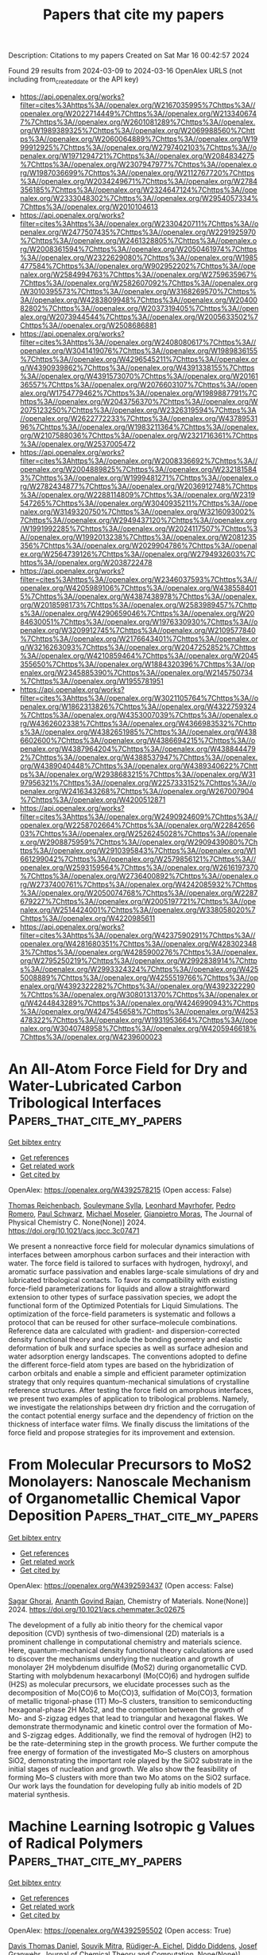 #+TITLE: Papers that cite my papers
Description: Citations to my papers
Created on Sat Mar 16 00:42:57 2024

Found 29 results from 2024-03-09 to 2024-03-16
OpenAlex URLS (not including from_created_date or the API key)
- [[https://api.openalex.org/works?filter=cites%3Ahttps%3A//openalex.org/W2167035995%7Chttps%3A//openalex.org/W2022714449%7Chttps%3A//openalex.org/W2133406747%7Chttps%3A//openalex.org/W2601081289%7Chttps%3A//openalex.org/W1989389325%7Chttps%3A//openalex.org/W2069988560%7Chttps%3A//openalex.org/W2060064889%7Chttps%3A//openalex.org/W1999912925%7Chttps%3A//openalex.org/W2797402103%7Chttps%3A//openalex.org/W1971294721%7Chttps%3A//openalex.org/W2084834275%7Chttps%3A//openalex.org/W2307947977%7Chttps%3A//openalex.org/W1987036699%7Chttps%3A//openalex.org/W2112767720%7Chttps%3A//openalex.org/W2034249671%7Chttps%3A//openalex.org/W2784356185%7Chttps%3A//openalex.org/W2324647124%7Chttps%3A//openalex.org/W2333048302%7Chttps%3A//openalex.org/W2954057334%7Chttps%3A//openalex.org/W2010104613]]
- [[https://api.openalex.org/works?filter=cites%3Ahttps%3A//openalex.org/W2330420711%7Chttps%3A//openalex.org/W2477507435%7Chttps%3A//openalex.org/W2291925970%7Chttps%3A//openalex.org/W2461328805%7Chttps%3A//openalex.org/W2008361594%7Chttps%3A//openalex.org/W2050461974%7Chttps%3A//openalex.org/W2322629080%7Chttps%3A//openalex.org/W1985477584%7Chttps%3A//openalex.org/W902952202%7Chttps%3A//openalex.org/W2584994763%7Chttps%3A//openalex.org/W2759635967%7Chttps%3A//openalex.org/W2582607092%7Chttps%3A//openalex.org/W3010395573%7Chttps%3A//openalex.org/W3168269570%7Chttps%3A//openalex.org/W4283809948%7Chttps%3A//openalex.org/W2040082802%7Chttps%3A//openalex.org/W2037319405%7Chttps%3A//openalex.org/W2073944544%7Chttps%3A//openalex.org/W2005633502%7Chttps%3A//openalex.org/W2508686881]]
- [[https://api.openalex.org/works?filter=cites%3Ahttps%3A//openalex.org/W2408080617%7Chttps%3A//openalex.org/W3041419076%7Chttps%3A//openalex.org/W1989836155%7Chttps%3A//openalex.org/W4296545211%7Chttps%3A//openalex.org/W4390939862%7Chttps%3A//openalex.org/W4391338155%7Chttps%3A//openalex.org/W4391573070%7Chttps%3A//openalex.org/W2016136557%7Chttps%3A//openalex.org/W2076603107%7Chttps%3A//openalex.org/W1754779462%7Chttps%3A//openalex.org/W1989887791%7Chttps%3A//openalex.org/W2043756370%7Chttps%3A//openalex.org/W2075123250%7Chttps%3A//openalex.org/W2326319594%7Chttps%3A//openalex.org/W2622772233%7Chttps%3A//openalex.org/W4378953196%7Chttps%3A//openalex.org/W1983211364%7Chttps%3A//openalex.org/W2107588036%7Chttps%3A//openalex.org/W2321716361%7Chttps%3A//openalex.org/W2537005472]]
- [[https://api.openalex.org/works?filter=cites%3Ahttps%3A//openalex.org/W2008336692%7Chttps%3A//openalex.org/W2004889825%7Chttps%3A//openalex.org/W2321815843%7Chttps%3A//openalex.org/W1999481271%7Chttps%3A//openalex.org/W2782434877%7Chttps%3A//openalex.org/W2036912748%7Chttps%3A//openalex.org/W2288114809%7Chttps%3A//openalex.org/W2319547265%7Chttps%3A//openalex.org/W3040935211%7Chttps%3A//openalex.org/W3149320750%7Chttps%3A//openalex.org/W3216093002%7Chttps%3A//openalex.org/W2949437120%7Chttps%3A//openalex.org/W1991992285%7Chttps%3A//openalex.org/W2024117507%7Chttps%3A//openalex.org/W1992013238%7Chttps%3A//openalex.org/W2081235356%7Chttps%3A//openalex.org/W2029904786%7Chttps%3A//openalex.org/W2564739126%7Chttps%3A//openalex.org/W2794932603%7Chttps%3A//openalex.org/W2038722478]]
- [[https://api.openalex.org/works?filter=cites%3Ahttps%3A//openalex.org/W2346037593%7Chttps%3A//openalex.org/W4205989106%7Chttps%3A//openalex.org/W4385584015%7Chttps%3A//openalex.org/W4387438978%7Chttps%3A//openalex.org/W2018598173%7Chttps%3A//openalex.org/W2583989457%7Chttps%3A//openalex.org/W4290659046%7Chttps%3A//openalex.org/W2084630051%7Chttps%3A//openalex.org/W1976330930%7Chttps%3A//openalex.org/W3209912745%7Chttps%3A//openalex.org/W2109577840%7Chttps%3A//openalex.org/W2176643401%7Chttps%3A//openalex.org/W3216263093%7Chttps%3A//openalex.org/W2047252852%7Chttps%3A//openalex.org/W4210859464%7Chttps%3A//openalex.org/W2045355650%7Chttps%3A//openalex.org/W1884320396%7Chttps%3A//openalex.org/W2345885390%7Chttps%3A//openalex.org/W2145750734%7Chttps%3A//openalex.org/W1955781951]]
- [[https://api.openalex.org/works?filter=cites%3Ahttps%3A//openalex.org/W3021105764%7Chttps%3A//openalex.org/W1862313826%7Chttps%3A//openalex.org/W4322759324%7Chttps%3A//openalex.org/W4353007039%7Chttps%3A//openalex.org/W4362602338%7Chttps%3A//openalex.org/W4366983532%7Chttps%3A//openalex.org/W4382651985%7Chttps%3A//openalex.org/W4386602600%7Chttps%3A//openalex.org/W4386694215%7Chttps%3A//openalex.org/W4387964204%7Chttps%3A//openalex.org/W4388444792%7Chttps%3A//openalex.org/W4388537947%7Chttps%3A//openalex.org/W4389040448%7Chttps%3A//openalex.org/W4389340622%7Chttps%3A//openalex.org/W2938683215%7Chttps%3A//openalex.org/W3197956321%7Chttps%3A//openalex.org/W2257333152%7Chttps%3A//openalex.org/W2416343268%7Chttps%3A//openalex.org/W267007904%7Chttps%3A//openalex.org/W4200512871]]
- [[https://api.openalex.org/works?filter=cites%3Ahttps%3A//openalex.org/W2490924609%7Chttps%3A//openalex.org/W2258702664%7Chttps%3A//openalex.org/W2284265603%7Chttps%3A//openalex.org/W2526245028%7Chttps%3A//openalex.org/W2908875959%7Chttps%3A//openalex.org/W2909439080%7Chttps%3A//openalex.org/W2910395843%7Chttps%3A//openalex.org/W1661299042%7Chttps%3A//openalex.org/W2579856121%7Chttps%3A//openalex.org/W2593159564%7Chttps%3A//openalex.org/W2616197370%7Chttps%3A//openalex.org/W2736400892%7Chttps%3A//openalex.org/W2737400761%7Chttps%3A//openalex.org/W4242085932%7Chttps%3A//openalex.org/W2050074768%7Chttps%3A//openalex.org/W2287679227%7Chttps%3A//openalex.org/W2005197721%7Chttps%3A//openalex.org/W2514424001%7Chttps%3A//openalex.org/W338058020%7Chttps%3A//openalex.org/W4220985611]]
- [[https://api.openalex.org/works?filter=cites%3Ahttps%3A//openalex.org/W4237590291%7Chttps%3A//openalex.org/W4281680351%7Chttps%3A//openalex.org/W4283023483%7Chttps%3A//openalex.org/W4285900276%7Chttps%3A//openalex.org/W2795250219%7Chttps%3A//openalex.org/W2992838914%7Chttps%3A//openalex.org/W2993324324%7Chttps%3A//openalex.org/W4255008889%7Chttps%3A//openalex.org/W4255519766%7Chttps%3A//openalex.org/W4392322282%7Chttps%3A//openalex.org/W4392322290%7Chttps%3A//openalex.org/W3080131370%7Chttps%3A//openalex.org/W4244843289%7Chttps%3A//openalex.org/W4246990943%7Chttps%3A//openalex.org/W4247545658%7Chttps%3A//openalex.org/W4253478322%7Chttps%3A//openalex.org/W1931953664%7Chttps%3A//openalex.org/W3040748958%7Chttps%3A//openalex.org/W4205946618%7Chttps%3A//openalex.org/W4239600023]]

* An All-Atom Force Field for Dry and Water-Lubricated Carbon Tribological Interfaces  :Papers_that_cite_my_papers:
:PROPERTIES:
:UUID: https://openalex.org/W4392578215
:TOPICS: Tribological Properties of Lubricants and Additives, Atomic Force Microscopy Techniques, Diamond Nanotechnology and Applications
:PUBLICATION_DATE: 2024-03-08
:END:    
    
[[elisp:(doi-add-bibtex-entry "https://doi.org/10.1021/acs.jpcc.3c07471")][Get bibtex entry]] 

- [[elisp:(progn (xref--push-markers (current-buffer) (point)) (oa--referenced-works "https://openalex.org/W4392578215"))][Get references]]
- [[elisp:(progn (xref--push-markers (current-buffer) (point)) (oa--related-works "https://openalex.org/W4392578215"))][Get related work]]
- [[elisp:(progn (xref--push-markers (current-buffer) (point)) (oa--cited-by-works "https://openalex.org/W4392578215"))][Get cited by]]

OpenAlex: https://openalex.org/W4392578215 (Open access: False)
    
[[https://openalex.org/A5043982372][Thomas Reichenbach]], [[https://openalex.org/A5018951636][Souleymane Sylla]], [[https://openalex.org/A5071269983][Leonhard Mayrhofer]], [[https://openalex.org/A5019269257][Pedro Romero]], [[https://openalex.org/A5066908616][Paul Schwarz]], [[https://openalex.org/A5082229037][Michael Moseler]], [[https://openalex.org/A5030918525][Gianpietro Moras]], The Journal of Physical Chemistry C. None(None)] 2024. https://doi.org/10.1021/acs.jpcc.3c07471 
     
We present a nonreactive force field for molecular dynamics simulations of interfaces between amorphous carbon surfaces and their interaction with water. The force field is tailored to surfaces with hydrogen, hydroxyl, and aromatic surface passivation and enables large-scale simulations of dry and lubricated tribological contacts. To favor its compatibility with existing force-field parameterizations for liquids and allow a straightforward extension to other types of surface passivation species, we adopt the functional form of the Optimized Potentials for Liquid Simulations. The optimization of the force-field parameters is systematic and follows a protocol that can be reused for other surface–molecule combinations. Reference data are calculated with gradient- and dispersion-corrected density functional theory and include the bonding geometry and elastic deformation of bulk and surface species as well as surface adhesion and water adsorption energy landscapes. The conventions adopted to define the different force-field atom types are based on the hybridization of carbon orbitals and enable a simple and efficient parameter optimization strategy that only requires quantum-mechanical simulations of crystalline reference structures. After testing the force field on amorphous interfaces, we present two examples of application to tribological problems. Namely, we investigate the relationships between dry friction and the corrugation of the contact potential energy surface and the dependency of friction on the thickness of interface water films. We finally discuss the limitations of the force field and propose strategies for its improvement and extension.    

    

* From Molecular Precursors to MoS2 Monolayers: Nanoscale Mechanism of Organometallic Chemical Vapor Deposition  :Papers_that_cite_my_papers:
:PROPERTIES:
:UUID: https://openalex.org/W4392593437
:TOPICS: Two-Dimensional Materials, Two-Dimensional Transition Metal Carbides and Nitrides (MXenes), Molecular Electronic Devices and Systems
:PUBLICATION_DATE: 2024-03-07
:END:    
    
[[elisp:(doi-add-bibtex-entry "https://doi.org/10.1021/acs.chemmater.3c02675")][Get bibtex entry]] 

- [[elisp:(progn (xref--push-markers (current-buffer) (point)) (oa--referenced-works "https://openalex.org/W4392593437"))][Get references]]
- [[elisp:(progn (xref--push-markers (current-buffer) (point)) (oa--related-works "https://openalex.org/W4392593437"))][Get related work]]
- [[elisp:(progn (xref--push-markers (current-buffer) (point)) (oa--cited-by-works "https://openalex.org/W4392593437"))][Get cited by]]

OpenAlex: https://openalex.org/W4392593437 (Open access: False)
    
[[https://openalex.org/A5030851922][Sagar Ghorai]], [[https://openalex.org/A5072894020][Ananth Govind Rajan]], Chemistry of Materials. None(None)] 2024. https://doi.org/10.1021/acs.chemmater.3c02675 
     
The development of a fully ab initio theory for the chemical vapor deposition (CVD) synthesis of two-dimensional (2D) materials is a prominent challenge in computational chemistry and materials science. Here, quantum-mechanical density functional theory calculations are used to discover the mechanisms underlying the nucleation and growth of monolayer 2H molybdenum disulfide (MoS2) during organometallic CVD. Starting with molybdenum hexacarbonyl (Mo(CO)6) and hydrogen sulfide (H2S) as molecular precursors, we elucidate processes such as the decomposition of Mo(CO)6 to Mo(CO)3, sulfidation of Mo(CO)3, formation of metallic trigonal-phase (1T) Mo–S clusters, transition to semiconducting hexagonal-phase 2H MoS2, and the competition between the growth of Mo- and S-zigzag edges that lead to triangular and hexagonal flakes. We demonstrate thermodynamic and kinetic control over the formation of Mo- and S-zigzag edges. Additionally, we find the removal of hydrogen (H2) to be the rate-determining step in the growth process. We further compute the free energy of formation of the investigated Mo–S clusters on amorphous SiO2, demonstrating the important role played by the SiO2 substrate in the initial stages of nucleation and growth. We also show the feasibility of forming Mo–S clusters with more than two Mo atoms on the SiO2 surface. Our work lays the foundation for developing fully ab initio models of 2D material synthesis.    

    

* Machine Learning Isotropic g Values of Radical Polymers  :Papers_that_cite_my_papers:
:PROPERTIES:
:UUID: https://openalex.org/W4392595502
:TOPICS: Accelerating Materials Innovation through Informatics, Computational Methods in Drug Discovery, Living Radical Polymerization
:PUBLICATION_DATE: 2024-03-08
:END:    
    
[[elisp:(doi-add-bibtex-entry "https://doi.org/10.1021/acs.jctc.3c01252")][Get bibtex entry]] 

- [[elisp:(progn (xref--push-markers (current-buffer) (point)) (oa--referenced-works "https://openalex.org/W4392595502"))][Get references]]
- [[elisp:(progn (xref--push-markers (current-buffer) (point)) (oa--related-works "https://openalex.org/W4392595502"))][Get related work]]
- [[elisp:(progn (xref--push-markers (current-buffer) (point)) (oa--cited-by-works "https://openalex.org/W4392595502"))][Get cited by]]

OpenAlex: https://openalex.org/W4392595502 (Open access: True)
    
[[https://openalex.org/A5035505130][Davis Thomas Daniel]], [[https://openalex.org/A5013014932][Souvik Mitra]], [[https://openalex.org/A5089732516][Rüdiger‐A. Eichel]], [[https://openalex.org/A5050353892][Diddo Diddens]], [[https://openalex.org/A5029944987][Josef Granwehr]], Journal of Chemical Theory and Computation. None(None)] 2024. https://doi.org/10.1021/acs.jctc.3c01252  ([[https://pubs.acs.org/doi/pdf/10.1021/acs.jctc.3c01252][pdf]])
     
Methods for electronic structure computations, such as density functional theory (DFT), are routinely used for the calculation of spectroscopic parameters to establish and validate structure–parameter correlations. DFT calculations, however, are computationally expensive for large systems such as polymers. This work explores the machine learning (ML) of isotropic g values, giso, obtained from electron paramagnetic resonance (EPR) experiments of an organic radical polymer. An ML model based on regression trees is trained on DFT-calculated g values of poly(2,2,6,6-tetramethylpiperidinyloxy-4-yl methacrylate) (PTMA) polymer structures extracted from different time frames of a molecular dynamics trajectory. The DFT-derived g values, gisocalc, for different radical densities of PTMA, are compared against experimentally derived g values obtained from in operando EPR measurements of a PTMA-based organic radical battery. The ML-predicted giso values, gisopred, were compared with gisocalc to evaluate the performance of the model. Mean deviations of gisopred from gisocalc were found to be on the order of 0.0001. Furthermore, a performance evaluation on test structures from a separate MD trajectory indicated that the model is sensitive to the radical density and efficiently learns to predict giso values even for radical densities that were not part of the training data set. Since our trained model can reproduce the changes in giso along the MD trajectory and is sensitive to the extent of equilibration of the polymer structure, it is a promising alternative to computationally more expensive DFT methods, particularly for large systems that cannot be easily represented by a smaller model system.    

    

* Stability and Electronic Structure of Nitrogen-Doped Graphene-Supported Cun (n = 1–5) Clusters in Vacuum and under Electrochemical Conditions: Toward Sensor and Catalyst Design  :Papers_that_cite_my_papers:
:PROPERTIES:
:UUID: https://openalex.org/W4392600142
:TOPICS: Structural and Functional Study of Noble Metal Nanoclusters, Molecular Electronic Devices and Systems, Formation and Properties of Nanocrystals and Nanostructures
:PUBLICATION_DATE: 2024-03-08
:END:    
    
[[elisp:(doi-add-bibtex-entry "https://doi.org/10.1021/acs.jpcc.3c06475")][Get bibtex entry]] 

- [[elisp:(progn (xref--push-markers (current-buffer) (point)) (oa--referenced-works "https://openalex.org/W4392600142"))][Get references]]
- [[elisp:(progn (xref--push-markers (current-buffer) (point)) (oa--related-works "https://openalex.org/W4392600142"))][Get related work]]
- [[elisp:(progn (xref--push-markers (current-buffer) (point)) (oa--cited-by-works "https://openalex.org/W4392600142"))][Get cited by]]

OpenAlex: https://openalex.org/W4392600142 (Open access: True)
    
[[https://openalex.org/A5066054124][Márton Guba]], [[https://openalex.org/A5085709419][Tibor Höltzl]], The Journal of Physical Chemistry C. None(None)] 2024. https://doi.org/10.1021/acs.jpcc.3c06475  ([[https://pubs.acs.org/doi/pdf/10.1021/acs.jpcc.3c06475][pdf]])
     
Here, we present a detailed computational study of the stability and the electronic structure of nitrogen-doped graphene (N4V2) supported Cun (n = 1–5) clusters, which are promising carbon-dioxide electroreduction catalysts. The binding of the clusters to the nitrogen-doped graphene and the electronic structure of these systems were investigated under vacuum and electrochemical conditions. The stability analysis showed that among the systems, the nitrogen-doped graphene bound Cu4 is the most stable in vacuum, while in an electrolyte, and at a negative potential, the N4V2–Cu3 is energetically more favorable. The ground state electronic structure of the nitrogen-doped graphene substrate undergoes topological phase transition, from a semimetallic state, and we observed a metallic and topologically trivial state after the clusters are deposited. The electrode potential adjusts the type and density of the charge carriers in the semimetallic models, while the structures containing copper exhibit bands which are deformed and relaxed by the modified number of electrons.    

    

* Fundamental Insights on the Electrochemical Nitrogen Oxidation over Metal Oxides  :Papers_that_cite_my_papers:
:PROPERTIES:
:UUID: https://openalex.org/W4392602509
:TOPICS: Ammonia Synthesis and Electrocatalysis, Catalytic Nanomaterials, Electrocatalysis for Energy Conversion
:PUBLICATION_DATE: 2024-03-08
:END:    
    
[[elisp:(doi-add-bibtex-entry "https://doi.org/10.1021/acscatal.3c05307")][Get bibtex entry]] 

- [[elisp:(progn (xref--push-markers (current-buffer) (point)) (oa--referenced-works "https://openalex.org/W4392602509"))][Get references]]
- [[elisp:(progn (xref--push-markers (current-buffer) (point)) (oa--related-works "https://openalex.org/W4392602509"))][Get related work]]
- [[elisp:(progn (xref--push-markers (current-buffer) (point)) (oa--cited-by-works "https://openalex.org/W4392602509"))][Get cited by]]

OpenAlex: https://openalex.org/W4392602509 (Open access: False)
    
[[https://openalex.org/A5040007989][J. V. P. Long]], [[https://openalex.org/A5027648567][Dong Luan]], [[https://openalex.org/A5089524415][Xihong Fu]], [[https://openalex.org/A5011392170][Huan Li]], [[https://openalex.org/A5051717534][Huijuan Jing]], [[https://openalex.org/A5004947752][Jianping Xiao]], ACS Catalysis. None(None)] 2024. https://doi.org/10.1021/acscatal.3c05307 
     
Electrocatalytic nitrogen oxidation reaction (eN2OR) has emerged as a sustainable strategy for nitrogen fixation. In this work, density functional theory calculations were performed to rationalize the reaction mechanisms, activity, and selectivity of eN2OR on metal dioxides. The anatase (101), anatase (100), and rutile (110) surfaces were investigated to obtain more generalized insights. Based on the reaction phase diagram analysis, the thermochemical mechanisms were identified as most energetically favorable for N2 and *N2O oxidation, and a theoretical activity map was constructed for eN2OR, explaining well the experimental activity trend. Anatase PtO2(100) was screened as the most active catalyst for nitrate production, which could be covered by a monolayer of *OH under the reaction conditions according to the Pourbaix diagram. A method of electric field controlling constant potential was used to calculate the electrochemical barriers on anatase PtO2(100). It was found that the electrochemical barriers of the oxygen evolution reaction will increase with the decrease of potential, while the thermochemical limiting step of the eN2OR is insensitive to potential. Thus, the eN2OR selectivity can be improved by lowering the applied potential. This work unveils fundamental insights into eN2OR and provides a unified understanding to experiments.    

    

* Charge distribution modulation of hollow flower-like tungsten doped nickel nitride for alkaline hydrogen oxidation  :Papers_that_cite_my_papers:
:PROPERTIES:
:UUID: https://openalex.org/W4392603354
:TOPICS: Electrocatalysis for Energy Conversion, Fuel Cell Membrane Technology, Memristive Devices for Neuromorphic Computing
:PUBLICATION_DATE: 2024-03-01
:END:    
    
[[elisp:(doi-add-bibtex-entry "https://doi.org/10.1016/j.cej.2024.150272")][Get bibtex entry]] 

- [[elisp:(progn (xref--push-markers (current-buffer) (point)) (oa--referenced-works "https://openalex.org/W4392603354"))][Get references]]
- [[elisp:(progn (xref--push-markers (current-buffer) (point)) (oa--related-works "https://openalex.org/W4392603354"))][Get related work]]
- [[elisp:(progn (xref--push-markers (current-buffer) (point)) (oa--cited-by-works "https://openalex.org/W4392603354"))][Get cited by]]

OpenAlex: https://openalex.org/W4392603354 (Open access: False)
    
[[https://openalex.org/A5036448935][Liwei An]], [[https://openalex.org/A5062617639][Guanyu Luo]], [[https://openalex.org/A5051262214][Jun Yang]], [[https://openalex.org/A5055911393][Jiang Zhu]], [[https://openalex.org/A5088757374][Deli Wang]], Chemical Engineering Journal. None(None)] 2024. https://doi.org/10.1016/j.cej.2024.150272 
     
Exploring efficient nickel (Ni)-based catalysts for alkaline hydrogen oxidation reaction (HOR) to replace platinum group metal (PGM) is highly essential for the development of anion exchange membrane fuel cells. Nevertheless, the HOR activity of Ni is far away from PGM owing to the strong hydrogen adsorption. Herein, the tungsten-doped nickel nitride (W-Ni3N) with modulated local charge distribution and hollow flower structure is presented to improve the HOR performance. Mechanism studies reveal that W doping induces the redistribution of local charge around Ni sites due to the electron transfer from Ni to W, which strengthens the hydroxyl adsorption and simultaneously weakens hydrogen adsorption. Benefitting from the optimized adsorption of HOR intermediates and hollow flower structure, W-Ni3N exhibits improved intrinsic activity and mass activity, which are 1.7 and 10 times higher than that of pure Ni3N, respectively. This work presents a promising way to design cost-effective electrocatalysts by fine-tuning the electronic structure.    

    

* Downshift of the Ni d band center over Ni nanoparticles in situ confined within an amorphous silicon nitride matrix  :Papers_that_cite_my_papers:
:PROPERTIES:
:UUID: https://openalex.org/W4392606271
:TOPICS: Physics and Chemistry of Schottky Barrier Height, Atomic Layer Deposition Technology, Memristive Devices for Neuromorphic Computing
:PUBLICATION_DATE: 2024-01-01
:END:    
    
[[elisp:(doi-add-bibtex-entry "https://doi.org/10.1039/d3dt04155g")][Get bibtex entry]] 

- [[elisp:(progn (xref--push-markers (current-buffer) (point)) (oa--referenced-works "https://openalex.org/W4392606271"))][Get references]]
- [[elisp:(progn (xref--push-markers (current-buffer) (point)) (oa--related-works "https://openalex.org/W4392606271"))][Get related work]]
- [[elisp:(progn (xref--push-markers (current-buffer) (point)) (oa--cited-by-works "https://openalex.org/W4392606271"))][Get cited by]]

OpenAlex: https://openalex.org/W4392606271 (Open access: False)
    
[[https://openalex.org/A5029293194][Norifumi Asakuma]], [[https://openalex.org/A5061508330][S Tada]], [[https://openalex.org/A5071503093][Tomoyuki Tamura]], [[https://openalex.org/A5068947556][Erika Kawaguchi]], [[https://openalex.org/A5019538225][Sawao Honda]], [[https://openalex.org/A5018654410][Toru Asaka]], [[https://openalex.org/A5045431460][Assil Bouzid]], [[https://openalex.org/A5041285540][Samuel Bernard]], [[https://openalex.org/A5022043890][Yuji Iwamoto]], Dalton Transactions. None(None)] 2024. https://doi.org/10.1039/d3dt04155g 
     
More covalent Ni–N bonds at Ni/amorphous Si 3 N 4 heterointerfaces resulted in downshifting the Ni d band centerand facilitating H 2 desorption.    

    

* Strong Interactions Through the Highly Polar “Early-Late” Metal-Metal Bonds Enable Single-Atom Catalysts Good Durability and Superior Bifunctional Orr/Oer Activity  :Papers_that_cite_my_papers:
:PROPERTIES:
:UUID: https://openalex.org/W4392614753
:TOPICS: Electrocatalysis for Energy Conversion, Catalytic Nanomaterials, Desulfurization Technologies for Fuels
:PUBLICATION_DATE: 2024-01-01
:END:    
    
[[elisp:(doi-add-bibtex-entry "https://doi.org/10.2139/ssrn.4750989")][Get bibtex entry]] 

- [[elisp:(progn (xref--push-markers (current-buffer) (point)) (oa--referenced-works "https://openalex.org/W4392614753"))][Get references]]
- [[elisp:(progn (xref--push-markers (current-buffer) (point)) (oa--related-works "https://openalex.org/W4392614753"))][Get related work]]
- [[elisp:(progn (xref--push-markers (current-buffer) (point)) (oa--cited-by-works "https://openalex.org/W4392614753"))][Get cited by]]

OpenAlex: https://openalex.org/W4392614753 (Open access: False)
    
[[https://openalex.org/A5001845456][Tingyu Yan]], [[https://openalex.org/A5064135822][Simone Lang]], [[https://openalex.org/A5046173291][Siyao Wang]], [[https://openalex.org/A5008514794][Shiru Lin]], [[https://openalex.org/A5062066243][Qinghai Cai]], [[https://openalex.org/A5011941921][Jingxiang Zhao]], No host. None(None)] 2024. https://doi.org/10.2139/ssrn.4750989 
     
No abstract    

    

* A doping strategy to regulate the adsorption energy of Li2S4 and Li2S to promote sulfur reduction on Chevrel phase Mo6Se8 in lithium–sulfur batteries  :Papers_that_cite_my_papers:
:PROPERTIES:
:UUID: https://openalex.org/W4392614779
:TOPICS: Lithium Battery Technologies, Lithium-ion Battery Technology, Two-Dimensional Transition Metal Carbides and Nitrides (MXenes)
:PUBLICATION_DATE: 2024-01-01
:END:    
    
[[elisp:(doi-add-bibtex-entry "https://doi.org/10.1039/d3nr06009h")][Get bibtex entry]] 

- [[elisp:(progn (xref--push-markers (current-buffer) (point)) (oa--referenced-works "https://openalex.org/W4392614779"))][Get references]]
- [[elisp:(progn (xref--push-markers (current-buffer) (point)) (oa--related-works "https://openalex.org/W4392614779"))][Get related work]]
- [[elisp:(progn (xref--push-markers (current-buffer) (point)) (oa--cited-by-works "https://openalex.org/W4392614779"))][Get cited by]]

OpenAlex: https://openalex.org/W4392614779 (Open access: False)
    
[[https://openalex.org/A5012588237][Tengfei Duan]], [[https://openalex.org/A5069062661][Dong Fan]], [[https://openalex.org/A5071261018][Zhongyun Ma]], [[https://openalex.org/A5090577152][Yong Pei]], Nanoscale. 16(10)] 2024. https://doi.org/10.1039/d3nr06009h 
     
The reaction mechanism of sulfur reduction reaction on metal doped Mo 6 Se 8 system and the linear relationship between the overpotential and adsorption energy of Li 2 S and Li 2 S 4 were studied.    

    

* Progress of Pt and iron-group transition metal alloy catalysts with high ORR activity for PEMFCs  :Papers_that_cite_my_papers:
:PROPERTIES:
:UUID: https://openalex.org/W4392624259
:TOPICS: Electrocatalysis for Energy Conversion, Fuel Cell Membrane Technology, Aqueous Zinc-Ion Battery Technology
:PUBLICATION_DATE: 2024-03-01
:END:    
    
[[elisp:(doi-add-bibtex-entry "https://doi.org/10.1016/j.jelechem.2024.118165")][Get bibtex entry]] 

- [[elisp:(progn (xref--push-markers (current-buffer) (point)) (oa--referenced-works "https://openalex.org/W4392624259"))][Get references]]
- [[elisp:(progn (xref--push-markers (current-buffer) (point)) (oa--related-works "https://openalex.org/W4392624259"))][Get related work]]
- [[elisp:(progn (xref--push-markers (current-buffer) (point)) (oa--cited-by-works "https://openalex.org/W4392624259"))][Get cited by]]

OpenAlex: https://openalex.org/W4392624259 (Open access: False)
    
[[https://openalex.org/A5065355643][Zhen Zhou]], [[https://openalex.org/A5064487127][Huijuan Zhang]], [[https://openalex.org/A5085184824][Xiaoxiong Feng]], [[https://openalex.org/A5048681849][Zhong Ma]], [[https://openalex.org/A5054903662][Zi-Feng Ma]], [[https://openalex.org/A5017670903][Yuhua Xue]], Journal of Electroanalytical Chemistry. None(None)] 2024. https://doi.org/10.1016/j.jelechem.2024.118165 
     
The performances of proton exchange membrane fuel cells (PEMFCs) are affected by the cathodic oxygen reduction reaction (ORR). Platinum (Pt)-based catalysts can effectively improve the ORR by reducing the activation energy and substantially increase the reaction rate. However, due to the scarcity and high price of Pt, the exploration of PtM alloy catalysts with low Pt loading, high ORR activity and stability has become the focus of ORR research. Therefore, this paper reviews the recent progresses of Pt and iron-group transition metal alloy catalysts with high ORR activity and stability for PEMFCs. Firstly, the ORR theoretical mechanism is introduced. Then, we discuss several types of PtM (M=Fe, Co, Ni) alloy catalysts, including binary and ternary alloys, especially to understand the effect of particle size, shape (nanostructures, hollow structure, core-shell), structure (intermetallic compounds) and supports (new carbon, MOF derivatives, metal oxides) on the utilization rate of Pt and the ORR catalytic performance, including the ORR catalytic activity and stability. Finally, we analyze the remaining challenges and the future of PtM alloy catalysts.    

    

* In pursuit of a bifunctional designing toward highly efficient overall water splitting in a hydrogen-functionalized two-dimensional covalent organic framework via single transition metal mapping  :Papers_that_cite_my_papers:
:PROPERTIES:
:UUID: https://openalex.org/W4392626253
:TOPICS: Photocatalytic Materials for Solar Energy Conversion, Porous Crystalline Organic Frameworks for Energy and Separation Applications, Electrocatalysis for Energy Conversion
:PUBLICATION_DATE: 2024-04-01
:END:    
    
[[elisp:(doi-add-bibtex-entry "https://doi.org/10.1016/j.ijhydene.2024.03.044")][Get bibtex entry]] 

- [[elisp:(progn (xref--push-markers (current-buffer) (point)) (oa--referenced-works "https://openalex.org/W4392626253"))][Get references]]
- [[elisp:(progn (xref--push-markers (current-buffer) (point)) (oa--related-works "https://openalex.org/W4392626253"))][Get related work]]
- [[elisp:(progn (xref--push-markers (current-buffer) (point)) (oa--cited-by-works "https://openalex.org/W4392626253"))][Get cited by]]

OpenAlex: https://openalex.org/W4392626253 (Open access: False)
    
[[https://openalex.org/A5068270980][Chunyao Fang]], [[https://openalex.org/A5085811877][Di Liu]], [[https://openalex.org/A5036599698][Qiang Zhang]], [[https://openalex.org/A5063219630][Guiju Liu]], [[https://openalex.org/A5008325964][Chenglong Shi]], [[https://openalex.org/A5008098636][Jingcheng Xu]], International Journal of Hydrogen Energy. 62(None)] 2024. https://doi.org/10.1016/j.ijhydene.2024.03.044 
     
Developing highly active metal-based single-atom catalysts (SACs), as a thriving topic in overall water-splitting, can maximum atom utilization efficiency and yet entail high activity, and bifunctional hydrogen evolution reaction (HER)/oxygen evolution reaction (OER) electrocatalysts can enable more efficient overall water-splitting meanwhile reducing the cost than two individual unifunctional electrocatalysts. Bifunctional HER/OER SACs are thus of enormous economic importance and scientific interest. Herein, using density functional theory (DFT) calculations, a design of the optimal bifunctional SACs was achieved, namely, C30N12Se6H12 supported Rh (Rh@CNSeH). Also worth noting is that Rh@CNSeH stands out among 23 candidates and holds the promise of as an efficient bifunctional catalyst due to low HER/OER overpotential of 0.003/0.39 V, outperforming the commercial Pt (0.09 V)/IrO2 (0.55 V) and achieving the overall water-splitting. Good stability demonstrated by calculations of ab initio molecular dynamics simulation, antioxidant capacity and Pourbaix diagram ensured the implementation of Rh@CNSeH in ambient conditions. Remarkably, ΔGOH* can act as an energy descriptor to reveal and even predict the OER activity trend, whose changing trend can be quantitatively described by charge transfer descriptor (Bader charge analysis) and electronic structure descriptors (d-band center and integrated crystal orbital Hamilton population (ICOHP)). Moreover, an intrinsic descriptor (φ) coupled with the electronegativity and the d-electrons number of transition-metal can give a reasonable prediction and explanation for the catalytic activity origin. Finally, we built a bridge for structure-property relationship from intrinsic characteristics to Bader charge, to d-band center, to ICOHP and then to free energies of intermediates, which can intuitively herald the activity origin of OER and give a reasonable guidance toward high-efficient designing for SACs.    

    

* Comparative study and screening of Single-Atom and homonuclear Dual-Atom catalysts for NO reduction via electrocatalysis  :Papers_that_cite_my_papers:
:PROPERTIES:
:UUID: https://openalex.org/W4392637842
:TOPICS: Ammonia Synthesis and Electrocatalysis, Catalytic Nanomaterials, Electrocatalysis for Energy Conversion
:PUBLICATION_DATE: 2024-06-01
:END:    
    
[[elisp:(doi-add-bibtex-entry "https://doi.org/10.1016/j.fuel.2024.131432")][Get bibtex entry]] 

- [[elisp:(progn (xref--push-markers (current-buffer) (point)) (oa--referenced-works "https://openalex.org/W4392637842"))][Get references]]
- [[elisp:(progn (xref--push-markers (current-buffer) (point)) (oa--related-works "https://openalex.org/W4392637842"))][Get related work]]
- [[elisp:(progn (xref--push-markers (current-buffer) (point)) (oa--cited-by-works "https://openalex.org/W4392637842"))][Get cited by]]

OpenAlex: https://openalex.org/W4392637842 (Open access: False)
    
[[https://openalex.org/A5082789332][Xiuxia Zhang]], [[https://openalex.org/A5025509894][Lianxin Xia]], [[https://openalex.org/A5089860490][Yanze Li]], [[https://openalex.org/A5035687104][Hongqing Feng]], [[https://openalex.org/A5005801799][Xinwei Wang]], [[https://openalex.org/A5072806288][Jiali Yu]], Fuel. 366(None)] 2024. https://doi.org/10.1016/j.fuel.2024.131432 
     
No abstract    

    

* Explainable AI for optimizing oxygen reduction on Pt monolayer core–shell catalysts  :Papers_that_cite_my_papers:
:PROPERTIES:
:UUID: https://openalex.org/W4392644700
:TOPICS: Accelerating Materials Innovation through Informatics, Electrocatalysis for Energy Conversion, Fuel Cell Membrane Technology
:PUBLICATION_DATE: 2024-03-11
:END:    
    
[[elisp:(doi-add-bibtex-entry "https://doi.org/10.1002/elsa.202300028")][Get bibtex entry]] 

- [[elisp:(progn (xref--push-markers (current-buffer) (point)) (oa--referenced-works "https://openalex.org/W4392644700"))][Get references]]
- [[elisp:(progn (xref--push-markers (current-buffer) (point)) (oa--related-works "https://openalex.org/W4392644700"))][Get related work]]
- [[elisp:(progn (xref--push-markers (current-buffer) (point)) (oa--cited-by-works "https://openalex.org/W4392644700"))][Get cited by]]

OpenAlex: https://openalex.org/W4392644700 (Open access: True)
    
[[https://openalex.org/A5042598101][Noushin Omidvar]], [[https://openalex.org/A5017516464][Shih‐Han Wang]], [[https://openalex.org/A5032528268][Yang Huang]], [[https://openalex.org/A5081496977][Hemanth Somarajan Pillai]], [[https://openalex.org/A5038647492][Andy Athawale]], [[https://openalex.org/A5068216772][Siwen Wang]], [[https://openalex.org/A5086736683][Luke E.K. Achenie]], [[https://openalex.org/A5040429065][Hongliang Xin]], Electrochemical science advances. None(None)] 2024. https://doi.org/10.1002/elsa.202300028  ([[https://onlinelibrary.wiley.com/doi/pdfdirect/10.1002/elsa.202300028][pdf]])
     
Abstract As a subfield of artificial intelligence (AI), machine learning (ML) has emerged as a versatile tool in accelerating catalytic materials discovery because of its ability to find complex patterns in high‐dimensional data. While the intricacy of cutting‐edge ML models, such as deep learning, makes them powerful, it also renders decision‐making processes challenging to explain. Recent advances in explainable AI technologies, which aim to make the inner workings of ML models understandable to humans, have considerably increased our capacity to gain insights from data. In this study, taking the oxygen reduction reaction (ORR) on {111}‐oriented Pt monolayer core–shell catalysts as an example, we show how the recently developed theory‐infused neural network (TinNet) algorithm enables a rapid search for optimal site motifs with the chemisorption energy of hydroxyl (OH) as a single descriptor, revealing the underlying physical factors that govern the variations in site reactivity. By exploring a broad design space of Pt monolayer core–shell alloys ( candidates) that were generated from thermodynamically stable bulk structures in existing material databases, we identified novel alloy systems along with previously known catalysts in the goldilocks zone of reactivity properties. SHAP (SHapley Additive exPlanations) analysis reveals the important role of adsorbate resonance energies that originate from ‐band interactions in chemical bonding at metal surfaces. Extracting physical insights into surface reactivity with explainable AI opens up new design pathways for optimizing catalytic performance beyond active sites.    

    

* Tailoring Schottky Barriers and Active Sites in Bi-metallic Cluster Mesoporous Carbon Nitride Heterostructures nanocomposite for Hydrogen Evolution with In-situ insights  :Papers_that_cite_my_papers:
:PROPERTIES:
:UUID: https://openalex.org/W4392651361
:TOPICS: Photocatalytic Materials for Solar Energy Conversion, Formation and Properties of Nanocrystals and Nanostructures, Electrocatalysis for Energy Conversion
:PUBLICATION_DATE: 2024-03-11
:END:    
    
[[elisp:(doi-add-bibtex-entry "https://doi.org/10.21203/rs.3.rs-3971500/v1")][Get bibtex entry]] 

- [[elisp:(progn (xref--push-markers (current-buffer) (point)) (oa--referenced-works "https://openalex.org/W4392651361"))][Get references]]
- [[elisp:(progn (xref--push-markers (current-buffer) (point)) (oa--related-works "https://openalex.org/W4392651361"))][Get related work]]
- [[elisp:(progn (xref--push-markers (current-buffer) (point)) (oa--cited-by-works "https://openalex.org/W4392651361"))][Get cited by]]

OpenAlex: https://openalex.org/W4392651361 (Open access: False)
    
[[https://openalex.org/A5050605617][Vempuluru Navakoteswara Rao]], [[https://openalex.org/A5094116274][Kwon hukwon]], [[https://openalex.org/A5094116275][M Nagaveni]], [[https://openalex.org/A5065479719][P. Ravi]], [[https://openalex.org/A5004049599][Yonghee Lee]], [[https://openalex.org/A5008890338][Seong Jae Lee]], [[https://openalex.org/A5018840226][Kyeounghak Kim]], [[https://openalex.org/A5052801408][M.V. Shankar]], [[https://openalex.org/A5065877264][Jung Ho Yoo]], [[https://openalex.org/A5083517165][Chang-Hoi Ahn]], [[https://openalex.org/A5081731391][Sang‐Jae Kim]], [[https://openalex.org/A5014647558][Jun-Mo Yang]], No host. None(None)] 2024. https://doi.org/10.21203/rs.3.rs-3971500/v1 
     
Abstract The advancement of photocatalysis relies on the development of novel hetero-structured materials with unique architectures. In this study, we successfully synthesized a hetero-structured g-C 3 N 4 (GCN) material with a distinctive surface modification. To further enhance its photocatalytic performance, we optimized the Ag-Ni concentration to maximize the active sites for hydrogen evolution reactions. By using systematic physicochemical characterizations and density functional theory (DFT) calculations, we elucidated the pivotal role of graphitic carbon nitride (g-C 3 N 4 ) in facilitating the formation of an efficient charge transfer channel and promoting the effective generation and separation of photo-generated carriers. From the DFT calculations, we also demonstrated that the Ag-Ni nanoparticles provide more efficient active sites than Ni nanoparticles for water splitting and hydrogen evolution and In-situ TEM exploration. Furthermore, the hetero microstructure consisting of thin g-C 3 N 4 nano scrolls has a crucial role in shortening the migration distance of the carriers, effectively suppressing carrier recombination. Consequently, these extraordinary characteristics resulted in a superior solar light-driven photocatalytic H 2 evolution rate of 2507 µmol h − 1 g − 1 , surpassing the rate achieved by bulk g-C 3 N 4 by a remarkable 18.6-folds. Moreover, the apparent quantum efficiency of this hetero-structured material reached an exceptional value of 1.6% under a 1.5 G air mass filter.    

    

* Progress on the Design of Electrocatalysts for Large‐Current Hydrogen Production by Tuning Thermodynamic and Kinetic Factors  :Papers_that_cite_my_papers:
:PROPERTIES:
:UUID: https://openalex.org/W4392652526
:TOPICS: Electrocatalysis for Energy Conversion, Fuel Cell Membrane Technology, Materials and Methods for Hydrogen Storage
:PUBLICATION_DATE: 2024-03-11
:END:    
    
[[elisp:(doi-add-bibtex-entry "https://doi.org/10.1002/adfm.202316296")][Get bibtex entry]] 

- [[elisp:(progn (xref--push-markers (current-buffer) (point)) (oa--referenced-works "https://openalex.org/W4392652526"))][Get references]]
- [[elisp:(progn (xref--push-markers (current-buffer) (point)) (oa--related-works "https://openalex.org/W4392652526"))][Get related work]]
- [[elisp:(progn (xref--push-markers (current-buffer) (point)) (oa--cited-by-works "https://openalex.org/W4392652526"))][Get cited by]]

OpenAlex: https://openalex.org/W4392652526 (Open access: False)
    
[[https://openalex.org/A5013973657][Ye Li]], [[https://openalex.org/A5025758975][Aixin Feng]], [[https://openalex.org/A5063502436][Linjie Dai]], [[https://openalex.org/A5065207511][Shenglin Xiong]], [[https://openalex.org/A5061326158][Xuguang An]], [[https://openalex.org/A5065207511][Shenglin Xiong]], [[https://openalex.org/A5075190712][Changhua An]], Advanced Functional Materials. None(None)] 2024. https://doi.org/10.1002/adfm.202316296 
     
Abstract Electrochemical water splitting to produce green hydrogen offers a promising technology for renewable energy conversion and storage, as well as realizing carbon neutrality. The efficiency, stability, and cost of electrocatalysts toward hydrogen evolution reaction (HER) and electrocatalytic overall water splitting (EOWS) at large current densities are essential for practical application. In this review, the key factors that determine the catalytic performance of electrocatalysts at large current densities are summarized from the angel of thermodynamic and kinetic correlation. The corresponding design strategies are presented. The electronic structure and density of active sites that affect the adsorption/desorption of intermediates are considered as the thermodynamic aspects, while charge transfer and mass transport capabilities closely associated with electrode resistance and intermediate diffusion are assigned as kinetic effects. Recent development of bifunctional and integrated electrocatalysts toward EOWS is also discussed in detail. Finally, the perspective and direction on the electrocatalytic water splitting under large current density are proposed. This comprehensive overview will offer profound insights and guidance for the continued advancement of this field.    

    

* A strongly coupled Ru–CrOx cluster–cluster heterostructure for efficient alkaline hydrogen electrocatalysis  :Papers_that_cite_my_papers:
:PROPERTIES:
:UUID: https://openalex.org/W4392657448
:TOPICS: Electrocatalysis for Energy Conversion, Electrochemical Reduction of CO2 to Fuels, Catalytic Nanomaterials
:PUBLICATION_DATE: 2024-03-11
:END:    
    
[[elisp:(doi-add-bibtex-entry "https://doi.org/10.1038/s41929-024-01126-3")][Get bibtex entry]] 

- [[elisp:(progn (xref--push-markers (current-buffer) (point)) (oa--referenced-works "https://openalex.org/W4392657448"))][Get references]]
- [[elisp:(progn (xref--push-markers (current-buffer) (point)) (oa--related-works "https://openalex.org/W4392657448"))][Get related work]]
- [[elisp:(progn (xref--push-markers (current-buffer) (point)) (oa--cited-by-works "https://openalex.org/W4392657448"))][Get cited by]]

OpenAlex: https://openalex.org/W4392657448 (Open access: False)
    
[[https://openalex.org/A5077024166][Bingxing Zhang]], [[https://openalex.org/A5010577284][Jianmei Wang]], [[https://openalex.org/A5081085461][Guimei Liu]], [[https://openalex.org/A5001448799][Christian Weiß]], [[https://openalex.org/A5035906875][Danqing Liu]], [[https://openalex.org/A5087261089][Yaping Chen]], [[https://openalex.org/A5004081762][Lixue Xia]], [[https://openalex.org/A5047600031][Peng Zhou]], [[https://openalex.org/A5053843921][Mingxia Gao]], [[https://openalex.org/A5082909829][Yongfeng Liu]], [[https://openalex.org/A5005627824][Jian Chen]], [[https://openalex.org/A5029624856][Yushan Yan]], [[https://openalex.org/A5069700804][Minhua Shao]], [[https://openalex.org/A5053786338][Hongge Pan]], [[https://openalex.org/A5023088239][Wenping Sun]], Nature Catalysis. None(None)] 2024. https://doi.org/10.1038/s41929-024-01126-3 
     
No abstract    

    

* Mechanistic insight into the catalytic CO oxidation and SO2 resistance over Mo-decorated Pt/TiO2 catalyst: The essential role of Mo  :Papers_that_cite_my_papers:
:PROPERTIES:
:UUID: https://openalex.org/W4392660230
:TOPICS: Catalytic Nanomaterials, Catalytic Dehydrogenation of Light Alkanes, Gas Sensing Technology and Materials
:PUBLICATION_DATE: 2024-03-01
:END:    
    
[[elisp:(doi-add-bibtex-entry "https://doi.org/10.1016/j.cej.2024.150319")][Get bibtex entry]] 

- [[elisp:(progn (xref--push-markers (current-buffer) (point)) (oa--referenced-works "https://openalex.org/W4392660230"))][Get references]]
- [[elisp:(progn (xref--push-markers (current-buffer) (point)) (oa--related-works "https://openalex.org/W4392660230"))][Get related work]]
- [[elisp:(progn (xref--push-markers (current-buffer) (point)) (oa--cited-by-works "https://openalex.org/W4392660230"))][Get cited by]]

OpenAlex: https://openalex.org/W4392660230 (Open access: False)
    
[[https://openalex.org/A5073326341][Yu Chen]], [[https://openalex.org/A5065234959][Charles Q. Yang]], [[https://openalex.org/A5022110710][Ruichen Wang]], [[https://openalex.org/A5014857485][Geyu Dai]], [[https://openalex.org/A5056355450][Hui Chen]], [[https://openalex.org/A5070233080][Zhiwei Huang]], [[https://openalex.org/A5035684534][Huawang Zhao]], [[https://openalex.org/A5018043906][Zhen Zhou]], [[https://openalex.org/A5051976562][Xiaomin Wu]], [[https://openalex.org/A5039243487][Guohua Jing]], Chemical Engineering Journal. None(None)] 2024. https://doi.org/10.1016/j.cej.2024.150319 
     
The problem of CO oxidation in incomplete combustion from steel industry is that the deactivation of Pt-based catalysts by SO2. Here, we have elaborately designed a series of Mo-decorated 0.1 wt% Pt/TiO2 catalyst (Pt/Mo/Ti) catalyst. The catalytic test showed that the Pt/3Mo/Ti catalyst achieved 100 % CO conversion above 200 °C and maintained excellent long-term catalytic stability in the presence of SO2. The enhancement in SO2-tolerance ability was due to the suitable Brønsted acidity to weaken the SO2 adsorption and strong charge transfer ability to reduce the oxidation of SO2 to SO3. Aberration-corrected scanning transmission electron microscopy (STEM) suggests that the Pt-O-Mo species are present in atomically dispersed form in the Pt/3Mo/Ti catalyst. The surface O = MoO4 sites with terminal Mo = O bond prevented SO2 from reacting with platinum, thus inhibiting its migration to TiO2 and TiOSO4 formation. We also revealed the strong interaction between platinum and molybdenum and characterized the CO oxidation pathway in the presence of SO2. This research offers new insights into the mechanism of the catalytic CO oxidation and SO2 resistance over Mo-decorated Pt/TiO2 catalyst.    

    

* A review on synthesis and modification of cobalt-molybdenum based sulfides as hydrogen and oxygen evolution catalysts for water electrolysis  :Papers_that_cite_my_papers:
:PROPERTIES:
:UUID: https://openalex.org/W4392660622
:TOPICS: Electrocatalysis for Energy Conversion, Aqueous Zinc-Ion Battery Technology, Electrochemical Detection of Heavy Metal Ions
:PUBLICATION_DATE: 2024-03-01
:END:    
    
[[elisp:(doi-add-bibtex-entry "https://doi.org/10.1016/j.cinorg.2024.100043")][Get bibtex entry]] 

- [[elisp:(progn (xref--push-markers (current-buffer) (point)) (oa--referenced-works "https://openalex.org/W4392660622"))][Get references]]
- [[elisp:(progn (xref--push-markers (current-buffer) (point)) (oa--related-works "https://openalex.org/W4392660622"))][Get related work]]
- [[elisp:(progn (xref--push-markers (current-buffer) (point)) (oa--cited-by-works "https://openalex.org/W4392660622"))][Get cited by]]

OpenAlex: https://openalex.org/W4392660622 (Open access: True)
    
[[https://openalex.org/A5073501391][Jie Zhang]], [[https://openalex.org/A5026246996][Chunlin Hu]], [[https://openalex.org/A5039904213][Peng Deng]], [[https://openalex.org/A5060296132][Yan-Hong Yin]], Chemistry of Inorganic Materials. None(None)] 2024. https://doi.org/10.1016/j.cinorg.2024.100043 
     
Hydrogen energy as the alternative to fossil fuel received wide attention. Among different methods of hydrogen production, water electrolysis is the cleanest and most promising method. However, its development is greatly limited by hydrogen evolution reaction (HER) reaction and oxygen evolution reaction (OER) reaction. Therefore, it is very necessary to develop low-cost, high activity, and good stability of non-precious metal catalyst to replace the precious metal catalyst (Pt, RuO2), and to further reduce overpotential and power consumption. To date, great efforts have been made to develop transition metal compounds with electrocatalytic performance, such as sulfides, oxides, and carbides materials. Especially, transition metal sulfides play a very important role as catalysts and have attracted wide attention for their structural adjustability, high abundance, and mild preparation process. In this introduction, we focus on the role of transition metal sulfides in catalysts for water electrolysis, especially in a few most studied sulfides such as cobalt/molybdenum based sulfides and the recently reported homogeneous cobalt-molybdenum based sulfides, in which cobalt acts as a key element. Composition, morphology, and size are the most important factors that influence the intrinsic activity, electrical conductivity, and electronic structure of these transition metal sulfides. Besides, the effect of carbon nanomaterials as carrier materials is also discussed. The aim of this review is to emphasize the great potentials of cobalt and molybdenum based sulfides with high performance, and to help improve the performance of existing sulfides and explore new modification methods.    

    

* Interface oxidation induced amorphous/crystalline 1D hollandite Rb0.17IrO2 for efficient oxygen evolution reaction  :Papers_that_cite_my_papers:
:PROPERTIES:
:UUID: https://openalex.org/W4392660887
:TOPICS: Electrocatalysis for Energy Conversion, Advanced Materials for Smart Windows, Catalytic Nanomaterials
:PUBLICATION_DATE: 2024-03-01
:END:    
    
[[elisp:(doi-add-bibtex-entry "https://doi.org/10.1016/j.apsusc.2024.159881")][Get bibtex entry]] 

- [[elisp:(progn (xref--push-markers (current-buffer) (point)) (oa--referenced-works "https://openalex.org/W4392660887"))][Get references]]
- [[elisp:(progn (xref--push-markers (current-buffer) (point)) (oa--related-works "https://openalex.org/W4392660887"))][Get related work]]
- [[elisp:(progn (xref--push-markers (current-buffer) (point)) (oa--cited-by-works "https://openalex.org/W4392660887"))][Get cited by]]

OpenAlex: https://openalex.org/W4392660887 (Open access: False)
    
[[https://openalex.org/A5032107505][Danni Li]], [[https://openalex.org/A5002152947][Anhui Zhou]], [[https://openalex.org/A5064789384][Xiang Shao]], [[https://openalex.org/A5079098289][Lin Zhu]], [[https://openalex.org/A5021827773][Youwei Du]], [[https://openalex.org/A5084812419][Limei Cao]], [[https://openalex.org/A5008669070][Chenglong Ma]], [[https://openalex.org/A5029886716][Jie Yang]], Applied Surface Science. None(None)] 2024. https://doi.org/10.1016/j.apsusc.2024.159881 
     
Recently, surface reconstruction derived from Ir-based derivatives could achieve satisfactory oxygen evolution performance. Herein, ultra-long nanowire hollandite structured Rb0.17IrO2 was synthesized and a nano-amorphous layer with a thickness of ∼1.5 nm was achieved by interfacial oxidation treatment. The prepared catalyst exhibits outstanding water oxidation activity with an oxygen evolution reaction (OER) current density of 10 mA cm−2 at 330 mV for robust continuous operation in acidic media. Through the spectroscopic and density functional theory (DFT) theoretical calculations, we demonstrate that the nano-amorphous layers induced by interfacial oxidation on the one-dimensional (1D)-nanowire surface have enhanced O-2p centers and increased Ir-O hybridization compared to the bulk Rb0.17IrO2 phase, which essentially balances the adsorption energy of the intermediates. Effectively incorporating surface reconstruction behavior could significantly improve catalyst activity. This work effectively combines 1D Ir-based materials and surface reconstruction, which provides a strategy for the subsequent full utilization of Ir-based materials applied on OER process.    

    

* Heterojunction of MXenes and MN4–graphene: Machine learning to accelerate the design of bifunctional oxygen electrocatalysts  :Papers_that_cite_my_papers:
:PROPERTIES:
:UUID: https://openalex.org/W4392661236
:TOPICS: Two-Dimensional Transition Metal Carbides and Nitrides (MXenes), Memristive Devices for Neuromorphic Computing, Photocatalytic Materials for Solar Energy Conversion
:PUBLICATION_DATE: 2024-03-01
:END:    
    
[[elisp:(doi-add-bibtex-entry "https://doi.org/10.1016/j.jcis.2024.03.073")][Get bibtex entry]] 

- [[elisp:(progn (xref--push-markers (current-buffer) (point)) (oa--referenced-works "https://openalex.org/W4392661236"))][Get references]]
- [[elisp:(progn (xref--push-markers (current-buffer) (point)) (oa--related-works "https://openalex.org/W4392661236"))][Get related work]]
- [[elisp:(progn (xref--push-markers (current-buffer) (point)) (oa--cited-by-works "https://openalex.org/W4392661236"))][Get cited by]]

OpenAlex: https://openalex.org/W4392661236 (Open access: False)
    
[[https://openalex.org/A5021919979][Xue Bai]], [[https://openalex.org/A5067079504][Sen Lu]], [[https://openalex.org/A5065267972][Pei Song]], [[https://openalex.org/A5057780297][Zepeng Jia]], [[https://openalex.org/A5022933774][Zi Gao]], [[https://openalex.org/A5040111779][Tongjang Peng]], [[https://openalex.org/A5069796893][Zhiguo Wang]], [[https://openalex.org/A5044278509][Qi Jiang]], [[https://openalex.org/A5051174606][Hong‐Ling Cui]], [[https://openalex.org/A5016364450][Weizhi Tian]], [[https://openalex.org/A5064403200][Rong Feng]], [[https://openalex.org/A5004278262][Zhiyong Liang]], [[https://openalex.org/A5002645765][Qin Kang]], [[https://openalex.org/A5007869766][Hongkuan Yuan]], Journal of Colloid and Interface Science. None(None)] 2024. https://doi.org/10.1016/j.jcis.2024.03.073 
     
Oxygen reduction reaction (ORR) and oxygen evolution reaction (OER) are essential for the development of excellent bifunctional electrocatalysts, which are key functions in clean energy production. The emphasis of this study lies in the rapid design and investigation of 153 MN4–graphene (Gra)/ MXene (M2NO) electrocatalysts for ORR/OER catalytic activity using machine learning (ML) and density functional theory (DFT). The DFT results indicated that CoN4–Gra/Ti2NO had both good ORR (0.37 V) and OER (0.30 V) overpotentials, while TiN4–Gra/M2NO and MN4–Gra/Cr2NO had high overpotentials. Our research further indicated orbital spin polarization and d-band centers far from the Fermi energy level, affecting the adsorption energy of oxygen-containing intermediates and thus reducing the catalytic activity. The ML results showed that the gradient boosting regression (GBR) model successfully predicted the overpotentials of the monofunctional catalysts RhN4–Gra/Ti2NO (ORR, 0.39 V) and RuN4–Gra/W2NO (OER, 0.45 V) as well as the overpotentials of the bifunctional catalyst RuN4–Gra/W2NO (ORR, 0.39 V; OER, 0.45 V). The symbolic regression (SR) algorithm was used to construct the overpotential descriptors without environmental variable features to accelerate the catalyst screening and shorten the trial-and-error costs from the source, providing a reliable theoretical basis for the experimental synthesis of MXene heterostructures.    

    

* Progress in the development of copper oxide-based materials for electrochemical water splitting  :Papers_that_cite_my_papers:
:PROPERTIES:
:UUID: https://openalex.org/W4392678378
:TOPICS: Formation and Properties of Nanocrystals and Nanostructures, Zinc Oxide Nanostructures, Aqueous Zinc-Ion Battery Technology
:PUBLICATION_DATE: 2024-04-01
:END:    
    
[[elisp:(doi-add-bibtex-entry "https://doi.org/10.1016/j.ijhydene.2024.02.377")][Get bibtex entry]] 

- [[elisp:(progn (xref--push-markers (current-buffer) (point)) (oa--referenced-works "https://openalex.org/W4392678378"))][Get references]]
- [[elisp:(progn (xref--push-markers (current-buffer) (point)) (oa--related-works "https://openalex.org/W4392678378"))][Get related work]]
- [[elisp:(progn (xref--push-markers (current-buffer) (point)) (oa--cited-by-works "https://openalex.org/W4392678378"))][Get cited by]]

OpenAlex: https://openalex.org/W4392678378 (Open access: False)
    
[[https://openalex.org/A5077154706][Muhammad Sajid]], [[https://openalex.org/A5065951501][Wajeeha Qayyum]], [[https://openalex.org/A5005100290][Ahmed Jadah Farhan]], [[https://openalex.org/A5006736207][Muhammad Azam Qamar]], [[https://openalex.org/A5060080598][Haq Nawaz]], International Journal of Hydrogen Energy. 62(None)] 2024. https://doi.org/10.1016/j.ijhydene.2024.02.377 
     
Carbon-containing fuels, major energy sources, pose environmental challenges with their greenhouse gas emissions. Addressing the imperative for clean energy in our industrialized era, copper oxide emerges as a viable electrocatalyst for hydrogen production through water splitting, offering an eco-friendly alternative to precious metals. Electrolytic water splitting using copper oxide proves highly efficient, ensuring rapid and uncontaminated hydrogen production. Researchers globally are actively pursuing economically viable implementations of this process. This study exclusively focuses on CuO-based nanostructures, exploring their role as efficient electrocatalysts in the oxygen evolution reaction (OER) and hydrogen evolution reaction (HER). It investigates various environmentally friendly synthesis methods and analyzes the crystal structure of copper oxide under different parameters. Assessing CuO-based catalyst activity in OER and HER under diverse conditions, the study provides a comprehensive overview of their electrocatalytic performance in water splitting. Integrating this knowledge with catalyst developments holds promise for advancing sustainable hydrogen production. The study concludes by discussing future research aspects and pinpointing gaps to guide the development of cost-effective and efficient electrocatalysts.    

    

* Controlling the Collision Type and Frequency of Single Pt Nanoparticles at Chemically Modified Gold Electrodes  :Papers_that_cite_my_papers:
:PROPERTIES:
:UUID: https://openalex.org/W4392701778
:TOPICS: Electrochemical Detection of Heavy Metal Ions, Electrocatalysis for Energy Conversion, Molecular Electronic Devices and Systems
:PUBLICATION_DATE: 2024-03-12
:END:    
    
[[elisp:(doi-add-bibtex-entry "https://doi.org/10.1021/acs.analchem.3c04668")][Get bibtex entry]] 

- [[elisp:(progn (xref--push-markers (current-buffer) (point)) (oa--referenced-works "https://openalex.org/W4392701778"))][Get references]]
- [[elisp:(progn (xref--push-markers (current-buffer) (point)) (oa--related-works "https://openalex.org/W4392701778"))][Get related work]]
- [[elisp:(progn (xref--push-markers (current-buffer) (point)) (oa--cited-by-works "https://openalex.org/W4392701778"))][Get cited by]]

OpenAlex: https://openalex.org/W4392701778 (Open access: False)
    
[[https://openalex.org/A5094126189][Audrey Pumford]], [[https://openalex.org/A5054813474][Raymond P. White]], Analytical Chemistry. None(None)] 2024. https://doi.org/10.1021/acs.analchem.3c04668 
     
No abstract    

    

* Revealing Local and Directional Aspects of Catalytic Active Sites by the Nuclear and Surface Electrostatic Potential  :Papers_that_cite_my_papers:
:PROPERTIES:
:UUID: https://openalex.org/W4392701786
:TOPICS: Accelerating Materials Innovation through Informatics, Noncovalent Interactions in Molecular Crystals and Supramolecular Chemistry, Advancements in Density Functional Theory
:PUBLICATION_DATE: 2024-03-12
:END:    
    
[[elisp:(doi-add-bibtex-entry "https://doi.org/10.1021/acs.jpcc.3c08512")][Get bibtex entry]] 

- [[elisp:(progn (xref--push-markers (current-buffer) (point)) (oa--referenced-works "https://openalex.org/W4392701786"))][Get references]]
- [[elisp:(progn (xref--push-markers (current-buffer) (point)) (oa--related-works "https://openalex.org/W4392701786"))][Get related work]]
- [[elisp:(progn (xref--push-markers (current-buffer) (point)) (oa--cited-by-works "https://openalex.org/W4392701786"))][Get cited by]]

OpenAlex: https://openalex.org/W4392701786 (Open access: False)
    
[[https://openalex.org/A5036960935][Joakim Halldin Stenlid]], [[https://openalex.org/A5014248031][Frank Abild‐Pedersen]], The Journal of Physical Chemistry C. None(None)] 2024. https://doi.org/10.1021/acs.jpcc.3c08512 
     
No abstract    

    

* Synthesizing Pd-based high entropy alloy nanoclusters for enhanced oxygen reduction  :Papers_that_cite_my_papers:
:PROPERTIES:
:UUID: https://openalex.org/W4392702081
:TOPICS: Electrocatalysis for Energy Conversion, Catalytic Nanomaterials, Catalytic Reduction of Nitro Compounds
:PUBLICATION_DATE: 2024-01-01
:END:    
    
[[elisp:(doi-add-bibtex-entry "https://doi.org/10.1039/d4cc00247d")][Get bibtex entry]] 

- [[elisp:(progn (xref--push-markers (current-buffer) (point)) (oa--referenced-works "https://openalex.org/W4392702081"))][Get references]]
- [[elisp:(progn (xref--push-markers (current-buffer) (point)) (oa--related-works "https://openalex.org/W4392702081"))][Get related work]]
- [[elisp:(progn (xref--push-markers (current-buffer) (point)) (oa--cited-by-works "https://openalex.org/W4392702081"))][Get cited by]]

OpenAlex: https://openalex.org/W4392702081 (Open access: False)
    
[[https://openalex.org/A5053447705][Fan Zhang]], [[https://openalex.org/A5066101386][Shiwei Sun]], [[https://openalex.org/A5016995226][Xiao Ge]], [[https://openalex.org/A5062415767][Qingxin Guan]], [[https://openalex.org/A5058183964][Miao Ling]], [[https://openalex.org/A5026775646][Weiyong Yuan]], [[https://openalex.org/A5069229771][Lian Ying Zhang]], Chemical Communications. None(None)] 2024. https://doi.org/10.1039/d4cc00247d 
     
We report the synthesis of uniform Pd-based HEA clusters on an XC-72 carbon support using a rapid Joule heating method. The quinary PdMnFeCuNi clusters exhibit outstanding stability and 4.95 times higher mass activity than the Com Pt/C for the ORR.    

    

* Unraveling the Oxygen Vacancy Site Mechanism of a Self-Assembly Hybrid Catalyst for Efficient Alkaline Water Oxidation  :Papers_that_cite_my_papers:
:PROPERTIES:
:UUID: https://openalex.org/W4392704093
:TOPICS: Electrocatalysis for Energy Conversion, Catalytic Nanomaterials, Solid Oxide Fuel Cells
:PUBLICATION_DATE: 2024-03-12
:END:    
    
[[elisp:(doi-add-bibtex-entry "https://doi.org/10.1021/acscatal.3c05789")][Get bibtex entry]] 

- [[elisp:(progn (xref--push-markers (current-buffer) (point)) (oa--referenced-works "https://openalex.org/W4392704093"))][Get references]]
- [[elisp:(progn (xref--push-markers (current-buffer) (point)) (oa--related-works "https://openalex.org/W4392704093"))][Get related work]]
- [[elisp:(progn (xref--push-markers (current-buffer) (point)) (oa--cited-by-works "https://openalex.org/W4392704093"))][Get cited by]]

OpenAlex: https://openalex.org/W4392704093 (Open access: False)
    
[[https://openalex.org/A5028354405][Xinshui Lei]], [[https://openalex.org/A5062987221][Jiang Chang]], [[https://openalex.org/A5052904254][Qingjun Han]], [[https://openalex.org/A5087609640][Xiao‐Xin Zhang]], [[https://openalex.org/A5023119885][Kai Zhao]], [[https://openalex.org/A5060681396][Ning Yan]], [[https://openalex.org/A5009656214][Haoxu Guo]], [[https://openalex.org/A5035223262][Bing Tang]], [[https://openalex.org/A5085794085][Yifan Li]], [[https://openalex.org/A5063995082][Yi Cui]], [[https://openalex.org/A5083866862][Shuhui Yu]], [[https://openalex.org/A5015670282][Jianhui Li]], [[https://openalex.org/A5040238316][Yanping Sun]], ACS Catalysis. None(None)] 2024. https://doi.org/10.1021/acscatal.3c05789 
     
No abstract    

    

* Adsorbate-Dependent Electronic Structure Descriptors for Machine Learning-Driven Binding Energy Predictions in Diverse Single Atom Alloys: A Reductionist Approach  :Papers_that_cite_my_papers:
:PROPERTIES:
:UUID: https://openalex.org/W4392579703
:TOPICS: Accelerating Materials Innovation through Informatics, Advancements in Density Functional Theory, Engineering of Surface Nanostructures
:PUBLICATION_DATE: 2024-03-08
:END:    
    
[[elisp:(doi-add-bibtex-entry "https://doi.org/10.1021/acs.jpcc.3c07398")][Get bibtex entry]] 

- [[elisp:(progn (xref--push-markers (current-buffer) (point)) (oa--referenced-works "https://openalex.org/W4392579703"))][Get references]]
- [[elisp:(progn (xref--push-markers (current-buffer) (point)) (oa--related-works "https://openalex.org/W4392579703"))][Get related work]]
- [[elisp:(progn (xref--push-markers (current-buffer) (point)) (oa--cited-by-works "https://openalex.org/W4392579703"))][Get cited by]]

OpenAlex: https://openalex.org/W4392579703 (Open access: False)
    
[[https://openalex.org/A5012158112][Javad Shirani]], [[https://openalex.org/A5079882013][J. R. Valdés]], [[https://openalex.org/A5066354389][Alain B. Tchagang]], [[https://openalex.org/A5044240193][Kirk H. Bevan]], The Journal of Physical Chemistry C. None(None)] 2024. https://doi.org/10.1021/acs.jpcc.3c07398 
     
A long-standing challenge in the design of single atom alloys (SAAs), for catalytic applications, is the determination of a feature space that maximally correlates to molecular binding energies per the Sabatier principle. The more representative a feature space is of the underlying binding properties, the greater the predictive capability of a given machine learning (ML) algorithm. Moreover, the greater the diversity and range of SAA impurities/sites examined, the greater the difficulty in arriving at such a predictive feature. In this work, we undertake to examine the degree to which adsorbate electronic structure properties might address this challenge, in a distinct departure from the traditional substrate electronic structure feature construction found in the catalysis literature. Specifically, as a model system, we explore the predictive capacity of the p-orbital projected density of states (PDOS) pertaining to the adsorption of CO molecules on a wide range of SAA substrates, impurity embeddings, and vicinal cuts. This analysis is executed in two parts. First, we explore the degree to which the entire PDOS distribution, in the form of an energy-dependent vector, can predict binding energies. Subsequently, guided by a rigorous intrinsic dimensionality analysis, uniform manifold approximation and projection visualization, and chemical intuition, we are able to reduce the predictive feature space to just three physical quantities based on semicore level properties and charge filling of the adsorbate–as embedded with the PDOS distribution. This near-intrinsic feature space and the PDOS distribution are both shown to provide significant improvements in predictive accuracy when coupled with regression-based ML methods, even when tackling highly diverse chemical datasets. The results of this analysis both further substantiate the transferability characteristics of SAAs and indicate that adsorbate-based electronic structure features (from either relaxed or unrelaxed chemical datasets) are powerful tools in the prediction of catalytic binding energies in such systems. They also underscore the predictive benefit of finding a feature space with a dimension equal to the intrinsic dimensionality of the data that can maximally correlate with the physical property under investigation when employing ML methods in catalysis studies.    

    

* Cobalt molybdenum di-selenide surface modification: A path to improved trifunctional catalysis via partial oxygenation  :Papers_that_cite_my_papers:
:PROPERTIES:
:UUID: https://openalex.org/W4392737749
:TOPICS: Electrocatalysis for Energy Conversion, Catalytic Nanomaterials, Desulfurization Technologies for Fuels
:PUBLICATION_DATE: 2024-06-01
:END:    
    
[[elisp:(doi-add-bibtex-entry "https://doi.org/10.1016/j.apsusc.2024.159834")][Get bibtex entry]] 

- [[elisp:(progn (xref--push-markers (current-buffer) (point)) (oa--referenced-works "https://openalex.org/W4392737749"))][Get references]]
- [[elisp:(progn (xref--push-markers (current-buffer) (point)) (oa--related-works "https://openalex.org/W4392737749"))][Get related work]]
- [[elisp:(progn (xref--push-markers (current-buffer) (point)) (oa--cited-by-works "https://openalex.org/W4392737749"))][Get cited by]]

OpenAlex: https://openalex.org/W4392737749 (Open access: False)
    
[[https://openalex.org/A5069304290][Sampath Prabhakaran]], [[https://openalex.org/A5022726594][Do Hwan Kim]], Applied Surface Science. 658(None)] 2024. https://doi.org/10.1016/j.apsusc.2024.159834 
     
Efficient, stable, and cost-effective electrocatalysts for hydrogen evolution, oxygen evolution, and oxygen reduction reactions have been in demand for decades. Recently, layered transition metals (Co, Mo, Ni, and Fe) and chalcogen compounds (S/Se/Te) gained prominence in catalysis and device studies. Density functional theory identified the covalency of Co and Mo, oxygenated bimetallic selenium bond, crystal structure distortions, and adsorption properties as crucial for enhanced electrocatalytic activity. Hybridizing the Co and Mo d-orbitals around the Fermi level of 0.463 eV improves bonding with metal surface-adsorbate intermediates validated by partial density of states. Oxygenated cobalt molybdenum selenide (O-CoMoSe2) (2 1 0) exhibited remarkable electrocatalytic properties at various active sites, with Gibbs free energy and theoretical overpotential at an active site of Co = 0.086 eV, 0.41 V, and Se = 0.50 V.    

    

* Repulsive Lateral Interaction of Water Molecules at the Initial Stages of Adsorption in Microporous AlPO4-11 According to 27Al NMR and DFT  :Papers_that_cite_my_papers:
:PROPERTIES:
:UUID: https://openalex.org/W4392760814
:TOPICS: Novel Methods for Cesium Removal from Wastewater, NMR Spectroscopy Techniques, Zeolite Chemistry and Catalysis
:PUBLICATION_DATE: 2024-03-12
:END:    
    
[[elisp:(doi-add-bibtex-entry "https://doi.org/10.1021/acs.langmuir.3c03969")][Get bibtex entry]] 

- [[elisp:(progn (xref--push-markers (current-buffer) (point)) (oa--referenced-works "https://openalex.org/W4392760814"))][Get references]]
- [[elisp:(progn (xref--push-markers (current-buffer) (point)) (oa--related-works "https://openalex.org/W4392760814"))][Get related work]]
- [[elisp:(progn (xref--push-markers (current-buffer) (point)) (oa--cited-by-works "https://openalex.org/W4392760814"))][Get cited by]]

OpenAlex: https://openalex.org/W4392760814 (Open access: False)
    
[[https://openalex.org/A5032641764][Ilya V. Yakovlev]], [[https://openalex.org/A5025426070][A. A. Shubin]], [[https://openalex.org/A5063970210][Evgeniy Papulovskiy]], [[https://openalex.org/A5005194597][Alexander V. Toktarev]], [[https://openalex.org/A5006507741][Olga B. Lapina]], Langmuir. None(None)] 2024. https://doi.org/10.1021/acs.langmuir.3c03969 
     
Lateral (adsorbate–adsorbate) interactions between adsorbed molecules affect various physical and chemical properties of microporous adsorbents and catalysts, influencing their functional properties. In this work, we studied the hydration of microporous AlPO4-11 aluminophosphate, which has an unusually ordered structure upon adsorption of water vapor, and according to 27Al NMR data, only tetrahedrally or octahedrally coordinated Al sites are present in the AlPO4-11. These 27Al NMR data are consistent with the results of density functional theory (DFT) calculations of hydrated AlPO4-11, which revealed the presence of a strong repulsive lateral interaction at the initial stage of adsorption, suppressing the adsorption of water on neighboring (separated by one −O–P–O– bridge) Al crystallographic sites. As a result, of all the different aluminum sites, only half of the Al1 sites adsorb two water molecules and acquire octahedral coordination.    

    

* Electronic distribution and dynamics as catalytic descriptors in heterogeneous catalysis: A mini review  :Papers_that_cite_my_papers:
:PROPERTIES:
:UUID: https://openalex.org/W4392649337
:TOPICS: Electrocatalysis for Energy Conversion, Catalytic Nanomaterials, Accelerating Materials Innovation through Informatics
:PUBLICATION_DATE: 2024-03-01
:END:    
    
[[elisp:(doi-add-bibtex-entry "https://doi.org/10.1016/j.catcom.2024.106901")][Get bibtex entry]] 

- [[elisp:(progn (xref--push-markers (current-buffer) (point)) (oa--referenced-works "https://openalex.org/W4392649337"))][Get references]]
- [[elisp:(progn (xref--push-markers (current-buffer) (point)) (oa--related-works "https://openalex.org/W4392649337"))][Get related work]]
- [[elisp:(progn (xref--push-markers (current-buffer) (point)) (oa--cited-by-works "https://openalex.org/W4392649337"))][Get cited by]]

OpenAlex: https://openalex.org/W4392649337 (Open access: True)
    
[[https://openalex.org/A5061776999][Yamkela Nzuzo]], [[https://openalex.org/A5007988859][Charles O. Oseghale]], [[https://openalex.org/A5006912048][Amarachi Chike-Ekwughe]], [[https://openalex.org/A5061982928][Mulisa Maumela]], [[https://openalex.org/A5005998089][Ndzondelelo Bingwa]], Catalysis Communications. None(None)] 2024. https://doi.org/10.1016/j.catcom.2024.106901 
     
No abstract    

    
